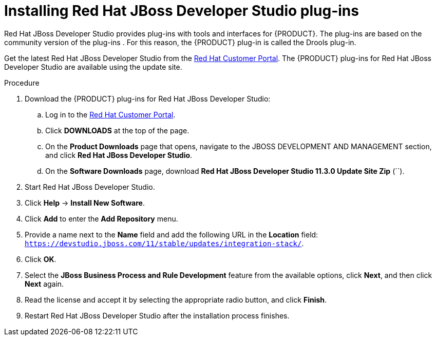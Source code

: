 [id='dev-studio-plug-in-install-proc']
= Installing Red Hat JBoss Developer Studio plug-ins

Red Hat JBoss Developer Studio provides plug-ins with tools and interfaces for {PRODUCT}. The plug-ins are based on the community version of the plug-ins . For this reason, the {PRODUCT} plug-in is called the Drools plug-in.

Get the latest Red Hat JBoss Developer Studio from the https://access.redhat.com[Red Hat Customer Portal]. The {PRODUCT} plug-ins for Red Hat JBoss Developer Studio are available using the update site.

.Procedure
. Download the {PRODUCT} plug-ins for Red Hat JBoss Developer Studio:
.. Log in to the https://access.redhat.com[Red Hat Customer Portal].
.. Click *DOWNLOADS* at the top of the page.
.. On the *Product Downloads* page that opens, navigate to the JBOSS DEVELOPMENT AND MANAGEMENT section, and click *Red Hat JBoss Developer Studio*.
.. On the *Software Downloads* page, download *Red Hat JBoss Developer Studio 11.3.0 Update Site Zip* (``).
. Start Red Hat JBoss Developer Studio.
. Click *Help* -> *Install New Software*.
. Click *Add* to enter the *Add Repository* menu.
. Provide a name next to the *Name* field and add the following URL in the *Location* field: `https://devstudio.jboss.com/11/stable/updates/integration-stack/`.
. Click *OK*.
. Select the *JBoss Business Process and Rule Development* feature from the available options, click *Next*, and then click *Next* again.
. Read the license and accept it by selecting the appropriate radio button, and click *Finish*.
. Restart Red Hat JBoss Developer Studio after the installation process finishes.
